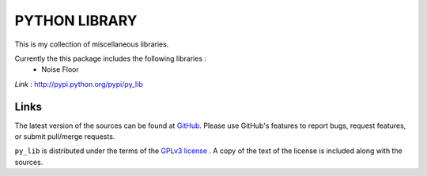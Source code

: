 ==================
PYTHON LIBRARY
==================

This is my collection of miscellaneous libraries.

Currently the this package includes the following libraries :
	- Noise Floor

*Link* : http://pypi.python.org/pypi/py_lib

Links
-----

The latest version of the sources can be found at
`GitHub <https://github.com/amanabt/pylib>`_. Please use GitHub's features
to report bugs, request features, or submit pull/merge requests.

``py_lib`` is distributed under the terms of the
`GPLv3 license <https://www.gnu.org/licenses/gpl-3.0-standalone.html>`_ .
A copy of the text of the license is included along with the sources.

